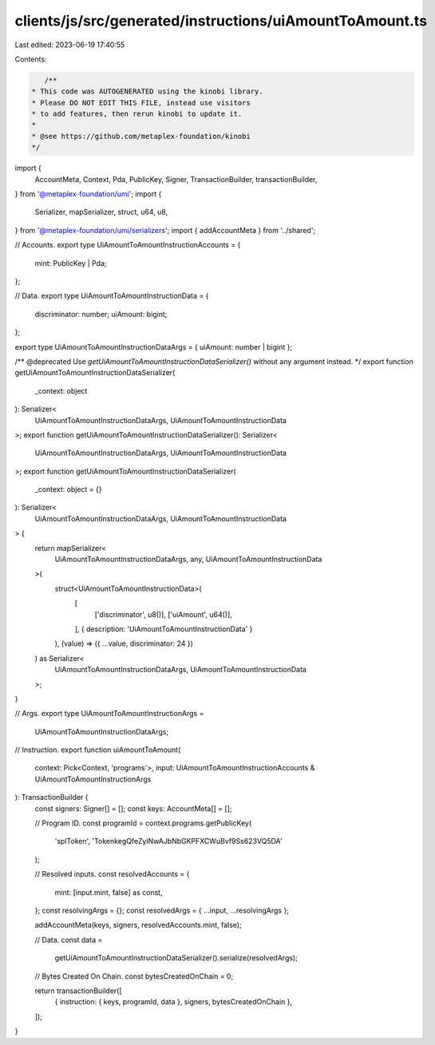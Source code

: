 clients/js/src/generated/instructions/uiAmountToAmount.ts
=========================================================

Last edited: 2023-06-19 17:40:55

Contents:

.. code-block:: ts

    /**
 * This code was AUTOGENERATED using the kinobi library.
 * Please DO NOT EDIT THIS FILE, instead use visitors
 * to add features, then rerun kinobi to update it.
 *
 * @see https://github.com/metaplex-foundation/kinobi
 */

import {
  AccountMeta,
  Context,
  Pda,
  PublicKey,
  Signer,
  TransactionBuilder,
  transactionBuilder,
} from '@metaplex-foundation/umi';
import {
  Serializer,
  mapSerializer,
  struct,
  u64,
  u8,
} from '@metaplex-foundation/umi/serializers';
import { addAccountMeta } from '../shared';

// Accounts.
export type UiAmountToAmountInstructionAccounts = {
  mint: PublicKey | Pda;
};

// Data.
export type UiAmountToAmountInstructionData = {
  discriminator: number;
  uiAmount: bigint;
};

export type UiAmountToAmountInstructionDataArgs = { uiAmount: number | bigint };

/** @deprecated Use `getUiAmountToAmountInstructionDataSerializer()` without any argument instead. */
export function getUiAmountToAmountInstructionDataSerializer(
  _context: object
): Serializer<
  UiAmountToAmountInstructionDataArgs,
  UiAmountToAmountInstructionData
>;
export function getUiAmountToAmountInstructionDataSerializer(): Serializer<
  UiAmountToAmountInstructionDataArgs,
  UiAmountToAmountInstructionData
>;
export function getUiAmountToAmountInstructionDataSerializer(
  _context: object = {}
): Serializer<
  UiAmountToAmountInstructionDataArgs,
  UiAmountToAmountInstructionData
> {
  return mapSerializer<
    UiAmountToAmountInstructionDataArgs,
    any,
    UiAmountToAmountInstructionData
  >(
    struct<UiAmountToAmountInstructionData>(
      [
        ['discriminator', u8()],
        ['uiAmount', u64()],
      ],
      { description: 'UiAmountToAmountInstructionData' }
    ),
    (value) => ({ ...value, discriminator: 24 })
  ) as Serializer<
    UiAmountToAmountInstructionDataArgs,
    UiAmountToAmountInstructionData
  >;
}

// Args.
export type UiAmountToAmountInstructionArgs =
  UiAmountToAmountInstructionDataArgs;

// Instruction.
export function uiAmountToAmount(
  context: Pick<Context, 'programs'>,
  input: UiAmountToAmountInstructionAccounts & UiAmountToAmountInstructionArgs
): TransactionBuilder {
  const signers: Signer[] = [];
  const keys: AccountMeta[] = [];

  // Program ID.
  const programId = context.programs.getPublicKey(
    'splToken',
    'TokenkegQfeZyiNwAJbNbGKPFXCWuBvf9Ss623VQ5DA'
  );

  // Resolved inputs.
  const resolvedAccounts = {
    mint: [input.mint, false] as const,
  };
  const resolvingArgs = {};
  const resolvedArgs = { ...input, ...resolvingArgs };

  addAccountMeta(keys, signers, resolvedAccounts.mint, false);

  // Data.
  const data =
    getUiAmountToAmountInstructionDataSerializer().serialize(resolvedArgs);

  // Bytes Created On Chain.
  const bytesCreatedOnChain = 0;

  return transactionBuilder([
    { instruction: { keys, programId, data }, signers, bytesCreatedOnChain },
  ]);
}


